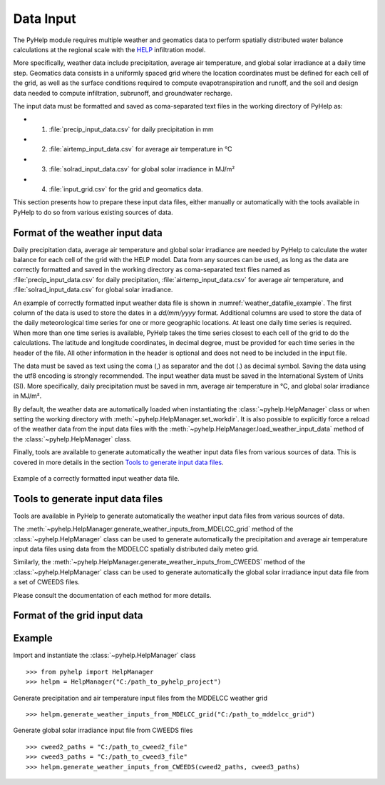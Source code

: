.. _sec_data_input:

Data Input
=================================
The PyHelp module requires multiple weather and geomatics data to perform
spatially distributed water balance calculations at the regional scale with
the `HELP`_ infiltration model.

More specifically, weather data include precipitation, average air temperature,
and global solar irradiance at a daily time step.
Geomatics data consists in a uniformly spaced grid where the location
coordinates must be defined for each cell of the grid, as well as the surface
conditions required to compute evapotranspiration and runoff, and the soil and
design data needed to compute infiltration, subrunoff, and groundwater
recharge.

The input data must be formatted and saved as coma-separated text files
in the working directory of PyHelp as:

- 1. :file:`precip_input_data.csv` for daily precipitation in mm
- 2. :file:`airtemp_input_data.csv` for average air temperature in °C
- 3. :file:`solrad_input_data.csv` for global solar irradiance in MJ/m²
- 4. :file:`input_grid.csv` for the grid and geomatics data.

This section presents how to prepare these input data files, either manually
or automatically with the tools available in PyHelp to do so from various
existing sources of data.

Format of the weather input data
---------------------------------

Daily precipitation data, average air temperature and global solar irradiance
are needed by PyHelp to calculate the water balance for each cell of the grid
with the HELP model.
Data from any sources can be used, as long as the data are correctly formatted
and saved in the working directory as coma-separated text files named as
:file:`precip_input_data.csv` for daily precipitation, 
:file:`airtemp_input_data.csv` for average air temperature, and
:file:`solrad_input_data.csv` for global solar irradiance.

An example of correctly formatted input weather data file is shown in
:numref:`weather_datafile_example`.
The first column of the data is used to store the dates in a `dd/mm/yyyy`
format.
Additional columns are used to store the data of the daily meteorological
time series for one or more geographic locations.
At least one daily time series is required.
When more than one time series is available, PyHelp takes the time series
closest to each cell of the grid to do the calculations.
The latitude and longitude coordinates, in decimal degree, must be provided for
each time series in the header of the file.
All other information in the header is optional and does not need to be
included in the input file.

The data must be saved as text using the coma (,) as separator and the dot (.)
as decimal symbol.
Saving the data using the utf8 encoding is strongly recommended.
The input weather data must be saved in the International System of Units (SI).
More specifically, daily precipitation must be saved in mm, average air
temperature in °C, and global solar irradiance in MJ/m².

By default, the weather data are automatically loaded when instantiating the
:class:`~pyhelp.HelpManager` class or when setting the working directory
with :meth:`~pyhelp.HelpManager.set_workdir`. It is also possible to
explicitly force a reload of the weather data from the input data files
with the :meth:`~pyhelp.HelpManager.load_weather_input_data` method of the
:class:`~pyhelp.HelpManager` class.

Finally, tools are available to generate automatically the weather input data
files from various sources of data. This is covered in more details in the
section `Tools to generate input data files`_.

.. _weather_datafile_example:
.. figure:: img/weather_input_data.*
    :align: center
    :width: 85%
    :alt: weather_input_datafile_example.png
    :figclass: align-center

    Example of a correctly formatted input weather data file.

.. _sec_utils_data:


Tools to generate input data files
-----------------------------------

Tools are available in PyHelp to generate automatically the weather input data
files from various sources of data.

The :meth:`~pyhelp.HelpManager.generate_weather_inputs_from_MDELCC_grid` method
of the :class:`~pyhelp.HelpManager` class can be used to generate automatically
the precipitation and average air temperature input data files using data from
the MDDELCC spatially distributed daily meteo grid.


Similarly, the :meth:`~pyhelp.HelpManager.generate_weather_inputs_from_CWEEDS`
method of the :class:`~pyhelp.HelpManager` class can be used to generate
automatically the global solar irradiance input data file from a set of
CWEEDS files.

Please consult the documentation of each method for more details.


Format of the grid input data
---------------------------------

Example
---------------------------------

Import and instantiate the :class:`~pyhelp.HelpManager` class ::

    >>> from pyhelp import HelpManager
    >>> helpm = HelpManager("C:/path_to_pyhelp_project")

Generate precipitation and air temperature input files from the MDDELCC
weather grid ::

    >>> helpm.generate_weather_inputs_from_MDELCC_grid("C:/path_to_mddelcc_grid") 

Generate global solar irradiance input file from CWEEDS files ::

     >>> cweed2_paths = "C:/path_to_cweed2_file"
     >>> cweed3_paths = "C:/path_to_cweed3_file"
     >>> helpm.generate_weather_inputs_from_CWEEDS(cweed2_paths, cweed3_paths) 
     
     
.. _HELP: https://www.epa.gov/land-research/hydrologic-evaluation-landfill-performance-help-model